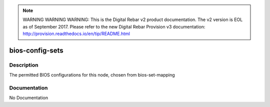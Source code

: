 
.. note:: WARNING WARNING WARNING:  This is the Digital Rebar v2 product documentation.  The v2 version is EOL as of September 2017.  Please refer to the new Digital Rebar Provision v3 documentation:  http:\/\/provision.readthedocs.io\/en\/tip\/README.html

================
bios-config-sets
================

Description
===========
The permitted BIOS configurations for this node, chosen from bios-set-mapping

Documentation
=============

No Documentation
